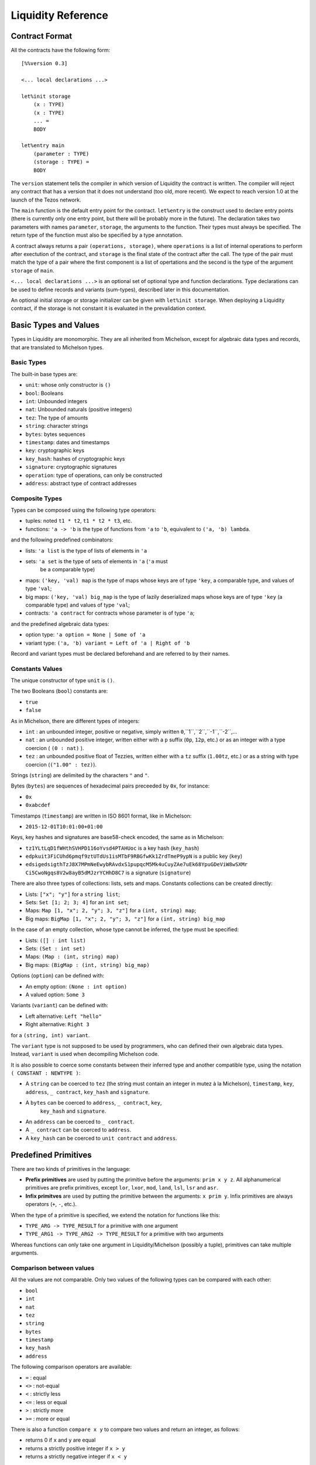 


Liquidity Reference
===================

Contract Format
---------------

All the contracts have the following form::

 [%%version 0.3]
 
 <... local declarations ...>
 
 let%init storage
     (x : TYPE)
     (x : TYPE)
     ... =
     BODY
 
 let%entry main
     (parameter : TYPE)
     (storage : TYPE) =
     BODY


The ``version`` statement tells the compiler in which version of
Liquidity the contract is written. The compiler will reject any
contract that has a version that it does not understand (too old, more
recent). We expect to reach version 1.0 at the launch of the Tezos
network.

The ``main`` function is the default entry point for the contract.
``let%entry`` is the construct used to declare entry points (there is
currently only one entry point, but there will be probably more in the
future).  The declaration takes two parameters with names
``parameter``, ``storage``, the arguments to the function. Their types must
always be specified. The return type of the function must also be
specified by a type annotation.

A contract always returns a pair ``(operations, storage)``, where
``operations`` is a list of internal operations to perform after
exectution of the contract, and ``storage`` is the final state of the
contract after the call. The type of the pair must match the type of a
pair where the first component is a list of opertations and the second
is the type of the argument ``storage`` of ``main``.

``<... local declarations ...>`` is an optional set of optional type and
function declarations. Type declarations can be used to define records
and variants (sum-types), described later in this documentation.

An optional initial storage or storage initializer can be given with
``let%init storage``. When deploying a Liquidity contract, if the
storage is not constant it is evaluated in the prevalidation context.

Basic Types and Values
----------------------

Types in Liquidity are monomorphic. They are all inherited from
Michelson, except for algebraic data types and records, that are
translated to Michelson types.

Basic Types
~~~~~~~~~~~

The built-in base types are:

- ``unit``: whose only constructor is ``()``
- ``bool``: Booleans
- ``int``: Unbounded integers
- ``nat``: Unbounded naturals (positive integers)
- ``tez``: The type of amounts
- ``string``: character strings
- ``bytes``: bytes sequences
- ``timestamp``: dates and timestamps
- ``key``: cryptographic keys
- ``key_hash``: hashes of cryptographic keys
- ``signature``: cryptographic signatures
- ``operation``: type of operations, can only be constructed
- ``address``: abstract type of contract addresses

Composite Types
~~~~~~~~~~~~~~~
  
Types can be composed using the following type operators:

- tuples: noted ``t1 * t2``, ``t1 * t2 * t3``, etc.
- functions: ``'a -> 'b`` is the type of functions from ``'a`` to
  ``'b``, equivalent to ``('a, 'b) lambda``.

and the following predefined combinators:
  
- lists: ``'a list`` is the type of lists of elements in ``'a``
- sets: ``'a set`` is the type of sets of elements in ``'a`` (``'a`` must
   be a comparable type)
- maps: ``('key, 'val) map`` is the type of maps whose keys are of type
  ``'key``, a comparable type, and values of type ``'val``;
- big maps: ``('key, 'val) big_map`` is the type of lazily
  deserialized maps whose keys are of type ``'key`` (a comparable
  type) and values of type ``'val``;
- contracts: ``'a contract`` for contracts whose parameter is of type ``'a``;
  
and the predefined algebraic data types:

- option type: ``'a option = None | Some of 'a``
- variant type: ``('a, 'b) variant = Left of 'a | Right of 'b``

Record and variant types must be declared beforehand and are referred
to by their names.


Constants Values
~~~~~~~~~~~~~~~~

The unique constructor of type ``unit`` is ``()``.

The two Booleans (``bool``) constants are:

* ``true``
* ``false``

As in Michelson, there are different types of integers:

* ``int`` : an unbounded integer, positive or negative, simply written ``0``,``1``,``2``,``-1``,``-2``,...
* ``nat`` : an unbounded positive integer, written either with a ``p`` suffix (``0p``, ``12p``, etc.) or as an integer with a type coercion ( ``(0 : nat)`` ).
* ``tez`` : an unbounded positive float of Tezzies, written either with a ``tz`` suffix (``1.00tz``, etc.) or as a string with type coercion (``("1.00" : tez)``).

Strings (``string``) are delimited by the characters ``"`` and ``"``.

Bytes (``bytes``) are sequences of hexadecimal pairs preceeded by ``0x``, for
instance:

* ``0x``
* ``0xabcdef``

Timestamps (``timestamp``) are written in ISO 8601 format, like in Michelson:

* ``2015-12-01T10:01:00+01:00``

Keys, key hashes and signatures are base58-check encoded, the same as in Michelson:

* ``tz1YLtLqD1fWHthSVHPD116oYvsd4PTAHUoc`` is a key hash (``key_hash``)
* ``edpkuit3FiCUhd6pmqf9ztUTdUs1isMTbF9RBGfwKk1ZrdTmeP9ypN`` is a public
  key (``key``)
*
  ``edsigedsigthTzJ8X7MPmNeEwybRAvdxS1pupqcM5Mk4uCuyZAe7uEk68YpuGDeViW8wSXMr
  Ci5CwoNgqs8V2w8ayB5dMJzrYCHhD8C7`` is a signature (``signature``)

There are also three types of collections: lists, sets and
maps. Constants collections can be created directly:

* Lists: ``["x"; "y"]`` for a ``string list``;
* Sets: ``Set [1; 2; 3; 4]`` for an ``int set``;
* Maps: ``Map [1, "x"; 2, "y"; 3, "z"]`` for a ``(int, string) map``;
* Big maps: ``BigMap [1, "x"; 2, "y"; 3, "z"]`` for a ``(int, string) big_map``

In the case of an empty collection, whose type cannot be inferred, the type must be specified:

* Lists: ``([] : int list)``
* Sets: ``(Set : int set)``
* Maps: ``(Map : (int, string) map)``
* Big maps: ``(BigMap : (int, string) big_map)``

Options (``option``) can be defined with:

* An empty option: ``(None : int option)``
* A valued option: ``Some 3``

Variants (``variant``) can be defined with:

* Left alternative: ``Left "hello"``
* Right alternative: ``Right 3``

for a ``(string, int) variant``.

The ``variant`` type is not supposed to be used by programmers, who
can defined their own algebraic data types. Instead, ``variant`` is
used when decompiling Michelson code.

It is also possible to coerce some constants between their inferred
type and another compatible type, using the notation
``( CONSTANT : NEWTYPE )``:

* A ``string`` can be coerced to ``tez`` (the string must contain an
  integer in mutez à la Michelson), ``timestamp``, ``key``,
  ``address``, ``_ contract``, ``key_hash`` and ``signature``.
* A ``bytes`` can be coerced to ``address``, ``_ contract``, ``key``,
   ``key_hash`` and ``signature``.
* An ``address`` can be coerced to ``_ contract``.
* A ``_ contract`` can be coerced to ``address``.
* A ``key_hash`` can be coerced to ``unit contract`` and ``address``.


Predefined Primitives
---------------------

There are two kinds of primitives in the language:

* **Prefix primitives** are used by putting the primitive before the
  arguments: ``prim x y z``. All alphanumerical primitives are prefix
  primitives, except ``lor``, ``lxor``, ``mod``, ``land``, ``lsl``,
  ``lsr`` and ``asr``.
* **Infix primitves** are used by putting the primitive between the
  arguments: ``x prim y``. Infix primitives are always operators
  (``+``, ``-``, etc.).

When the type of a primitive is specified, we extend the notation for
functions like this:

* ``TYPE_ARG -> TYPE_RESULT`` for a primitive with one argument
* ``TYPE_ARG1 -> TYPE_ARG2 -> TYPE_RESULT`` for a primitive with two arguments

Whereas functions can only take one argument in Liquidity/Michelson
(possibly a tuple), primitives can take multiple arguments.

Comparison between values
~~~~~~~~~~~~~~~~~~~~~~~~~

All the values are not comparable. Only two values of the following
types can be compared with each other:

* ``bool``
* ``int``
* ``nat``
* ``tez``
* ``string``
* ``bytes``
* ``timestamp``
* ``key_hash``
* ``address``

The following comparison operators are available:

* ``=`` : equal
* ``<>`` : not-equal
* ``<`` : strictly less
* ``<=`` : less or equal
* ``>`` : strictly more
* ``>=`` : more or equal

There is also a function ``compare x y`` to compare two values and return
an integer, as follows:

* returns 0 if ``x`` and ``y`` are equal
* returns a strictly positive integer if ``x > y``
* returns a strictly negative integer if ``x < y``

The ``Current`` module
~~~~~~~~~~~~~~~~~~~~~~

* ``Current.balance: unit -> tez``: returns the balance of the current
  contract. The balance contains the amount of tez that was sent by
  the current operation. It is translated to ``BALANCE`` in Michelson.

  Example::

    let bal = Current.balance() in
    ...
    
* ``Current.time: unit -> timestamp``: returns the timestamp of the
  block in which the transaction is included. This value is chosen by
  the baker that is including the transaction, so it should not be
  used as a reliable source of alea.  It is translated to ``NOW`` in
  Michelson.

  Example::
    
    let now = Current.time () in
    ...
    
* ``Current.amount: unit -> tez``: returns the amount of tez
  transferred by the current operation (standard or internal
  transaction). It is translated to ``AMOUNT`` in Michelson.

  Example::

    let received = Current.amount() in
    ...
    
* ``Current.gas: unit -> nat``: returns the amount of gas available to
  execute the rest of the transaction. It is translated to
  ``STEPS_TO_QUOTA`` in Michelson.

  Example::

    let remaining_gas = Current.gas () in
    if remaining_gas < 1000p then
      Current.failwith ("not enough gas", remaining_gas);
    ...
  
* ``Current.source: unit -> address``: returns the address that
  initiated the current transaction in the blockchain. It is the same
  one for all the operations in the transaction, standard and
  internal. It is the address that paid the fees and storage cost, and
  signed the operation on the blockchain. It is translated to
  ``SOURCE`` in Michelson.

  Example::

    let addr = Current.source () in
    ...
    
* ``Current.sender: unit -> address``: returns the address that
  initiated the current operation. It is the same as the source for
  the toplevel operation, but it is the originating contract for
  internal operations. It is translated to ``SENDER`` in Michelson.

  Example::

    let addr = Current.sender () in
    ...
    
* ``failwith`` or ``Current.failwith: 'a -> 'b``: makes the current
  transaction and all its internal transactions fail. No modification
  is done to the context. The argument can be any value (often a
  string and some argument), the system will display it to explain why
  the transaction failed.

  Example::

    let remaining_gas = Current.gas () in
    if remaining_gas < 1000p then
      Current.failwith ("not enough gas", remaining_gas);
    ...
  
Operations on tuples
~~~~~~~~~~~~~~~~~~~~

* ``get t n``, ``Array.get t n`` and ``t.(n)`` where ``n`` is a
  constant positive-or-nul int: returns the ``n``-th element of the
  tuple ``t``. Tuples are translated to Michelson by pairing on the
  right, i.e. ``(a,b,c,d)`` becomes ``(a, (b, (c,d)))``. In this
  example, ``a`` is the ``0``-th element.

  Example::

    let x = (1,2,3,4) in
    let car = x.(0) in
    let cdr = x.(1) in
    if car <> 1 || car <> 2 then Current.failwith "Error !";
  
* ``set t n x``, ``Array.set t n x`` and ``t.(n) <- x`` where ``n`` is
  constant positive-or-nul int: returns the tuple where the ``n``-th element
  has been replaced by ``x``.

  Example::

    let x = (1,2,3,4) in
    let x0 = x.(0) <- 10 in
    let x1 = x0.(1) <- 11 in
    if x1 <> (10,11,3,4) then Current.failwith "Error !";

  
Operations on numeric values
~~~~~~~~~~~~~~~~~~~~~~~~~~~~

* ``+``: Addition. With the following types:
  
  * ``tez -> tez -> tez``
  * ``nat -> nat -> nat``
  * ``int|nat -> int|nat -> int``
  * ``timestamp -> int|nat -> timestamp``
  * ``int|nat -> timestamp -> timestamp``
    
    It is translated to ``ADD`` in Michelson.
    
* ``-``: Substraction. With the following types:
  
  * ``tez -> tez -> tez``
  * ``int|nat -> int|nat -> int``
  * ``timestamp -> int|nat -> timestamp``
  * ``timestamp -> timestamp -> int``
  * ``int|nat -> int`` (negation)
  
    It is translated to ``SUB`` in Michelson.

* ``*``: Multiplication. With the following types:

  * ``nat -> tez -> tez``
  * ``tez -> nat -> tez``
  * ``nat -> nat -> nat``
  * ``nat|int -> nat|int -> int``

    It is translated to ``MUL`` in Michelson.

    Example::

      (* conversion from nat to tez *)
      let v = 1000p in
      let amount = v * 1tz in
      ...

* ``/``: Euclidian division. With the following types:

  * ``nat -> nat -> ( nat * nat ) option``
  * ``int|nat -> int|nat -> ( int *  nat ) option``
  * ``tez -> nat -> ( tez * tez ) option``
  * ``tez -> tez -> ( nat * tez ) option``
  
    It is translated to ``EDIV`` in Michelson.

    Example::

      (* conversion from tez to nat *)
      let v = 1000tz in
      let (nat, rem_tez) = v / 1tz in
      ...
    
* ``~-``: Negation. Type: ``int|nat -> int``
  
    It is translated to ``NEG`` in Michelson.
  
* ``lor``, ``or`` and ``||``: OR with the following types:

  * ``bool -> bool -> bool``
  * ``nat -> nat -> nat``
  
    It is translated to ``OR`` in Michelson.
    
* ``&``, ``land`` and ``&&``: AND with the following types:

  * ``bool -> bool -> bool``
  * ``nat|int -> nat -> nat``
  
    It is translated to ``AND`` in Michelson.

* ``lxor``, ``xor``: Exclusive OR with the following types:

  * ``bool -> bool -> bool``
  * ``nat -> nat -> nat``
  
    It is translated to ``XOR`` in Michelson.
    
* ``not``: NOT

  * ``bool -> bool``
  * ``nat|int -> int`` (two-complement with sign negation)

    It is translated to ``NOT`` in Michelson.

* ``abs``: Absolute value. Type ``int -> int``

    It is translated to ``ABS`` in Michelson.

* ``is_nat``: Maybe positive. Type ``int -> nat option``. It is
  translated to ``IS_NAT`` in Michelson.

    Instead of using ``is_nat``, it is recommended to use a specific form
    of pattern matching::

      match%nat x with
      | Plus x -> ...
      | Minus x -> ...

* ``int``: To integer. Type ``nat -> int``

    It is translated to ``INT`` in Michelson.

* ``>>`` and ``lsr`` : Logical shift right. Type ``nat -> nat -> nat``

    It is translated to ``LSR`` in Michelson.

* ``<<`` and ``lsl`` : Logical shift left. Type ``nat -> nat -> nat``

    It is translated to ``LSL`` in Michelson.


Operations on contracts
~~~~~~~~~~~~~~~~~~~~~~~

* ``Contract.call: 'a contract -> tez -> 'a -> operation``. Forge an
  internal transaction. It is translated to ``TRANSFER_TOKENS`` in
  Michelson.

  Example::

    let contract =  (tz1... : unit contract) in
    let op = Contract.call contract 1000tz () in
    ...
    ([op], storage)
  
* ``Account.create: key_hash -> key_hash option -> bool -> tez ->
  operation * address``. Forge an operation to create a new
  (originated) account and returns its address. It is translated to
  ``CREATE_ACCOUNT`` in Michelson.

  Example::

    let not_delegatable = false in
    let (op, addr) =
      Account.create manager (Some delegate) not_delegatable 100tz
    in
    ...
    ([op], storage)
  
* ``Account.default: key_hash -> unit contract``. Returns the contract
  associated to the given ``key_hash``. Since this contract is not
  originated, it cannot contains code, so transfers to it cannot
  fail. It is translated to ``IMPLICIT_ACCOUNT`` in Michelson.

  Example::

    let key = edpk... in
    let key_hash = Crypto.hash_key key in
    let contract = Account.default key_hash in
    ...
  
* ``Contract.set_delegate: key_hash option -> operation``. Forge a
  delegation operation for the current contract. A ``None`` argument
  means that the contract should have no delegate (it falls back to
  its manager). The delegation operation will only be executed in an
  internal operation if it is returned at the end of the ``%entry``
  function. It is translated to ``SET_DELEGATE`` in Michelson.

  Example::

    let op1 = Contract.set_delegate (Some tz1...) in
    let op2 = Contract.set_delegate None in
    ...
    ([op1;op2], storage)
  
* ``Contract.address: _ contract -> address`` . Returns the address of
  a contract. It is translated to ``ADDRESS`` in Michelson.

  Example::

    let addr = Contract.address (Contract.self ()) in
    let map = Map.add addr contract map in
    ...
  
* ``Contract.at: address -> 'a contract option``. Returns the contract
  associated with the address and type annotation, if any. Must be
  annotated with the type of the contract. It is translated to
  ``CREATE_CONTRACT`` in Michelson.

  Example::

    match (Contract.at addr : (bool contract) option) with
    | None -> failwith ("Cannot recover bool contract from:", addr)
    | Some contract -> ...
  
    
* ``Contract.self: unit -> 'a contract``. Returns the current
  executing contract. It is translated to ``SELF`` in Michelson.

  Example::

    let contract = Contract.self () in
    ...
  
* ``Contract.create: key_hash -> key_hash option -> bool -> bool ->
  tez -> 'storage -> ('param -> 'storage -> operation list * 'storage)
  -> (operation, address)``. Forge an operation to originate a
  contract with code. The contract is only created when the operation
  is executed, so it must be returned by the transaction. Note that
  the code must be specified as an inline function with two arguments
  ``parameter`` and ``storage`` with type annotatinons. It is
  translated to ``CREATE_CONTRACT`` in Michelson.


  Example::

    let delegatable = true in
    let spendable = false in
    let contract_storage = (10tz,"Hello") in
    let (op, addr) =
       Contract.create manager (Some delegate) delegatable spendable
         10tz contract_storage
         (fun (parameter:string) (storage: tez * string) ->
         ...)
    in

    (* THIS WILL FAIL UNTIL THE OPERATION IS EXECUTED *)
    let new_contract = (Contract.at addr : string contract option) in
    ...
    ( [op], storage )
    
Cryptographic operations
~~~~~~~~~~~~~~~~~~~~~~~~
              
* ``Crypto.blake2b: bytes -> bytes``. Computes the cryptographic hash of
  a bytes with the cryptographic Blake2b function. It is translated to
  ``BLAKE2B`` in Michelson.

  Example::

    let hash = Crypto.blake2b (Bytes.pack map) in
    ...
  
* ``Crypto.sha256: bytes -> bytes``. Computes the cryptographic hash
  of a bytes with the cryptographic Sha256 function. It is translated
  to ``SHA256`` in Michelson.

  Example::

    let hash = Crypto.sha256 (Bytes.pack map) in
    ...
  
* ``Crypto.sha512: bytes -> bytes``. Computes the cryptographic hash of
  a bytes with the cryptographic Sha512 function. It is translated to ``SHA512`` in Michelson.

  Example::

    let hash = Crypto.sha512 (Bytes.pack map) in
    ...

  
* ``Crypto.hash_key: key -> key_hash``. Hash a public key and encode
  the hash in B58check. It is translated to ``HASH_KEY`` in Michelson.

  Example::

    let key_hash = Crypto.hash_key edpk1234... in
    let contract = Account.default key_hash in
    ...

  
* ``Crypto.check: key -> signature -> bytes -> bool``. Check that the
  signature corresponds to signing the sequence of bytes with the
  public key. It is translated to ``CHECK_SIGNATURE`` in Michelson.

  Example::

    let bytes = Crypto.blake2b (Bytes.pack param) in
    if not (Crypto.check key signature bytes) then
      failwith "You are not allowed to do that";
    ...
  
Operations on bytes
~~~~~~~~~~~~~~~~~~~
              
* ``Bytes.pack: 'a -> bytes``. Serialize any data to a binary
  representation in a sequence of bytes. It is translated to ``PACK``
  in Michelson.

  Example::

    let s = Bytes.pack [1;2;3;4;5] in
    let hash = Crypto.sha256 s in
    ...
  
* ``Bytes.unpack: bytes -> 'a option``. Deserialize a sequence of
  bytes to a value from which it was serialized. The expression must
  be annotated with the (option) type that it should return. It is
  translated to ``UNPACK`` in Michelson.

  Example::

    let s = Bytes.pack (1,2,3,4) in
    let t = (Bytes.unpack s : (int * int * int * int) option) in
    if t.(0) <> 1 then failwith "bad unpack";
    ...
  
* ``Bytes.length`` or ``Bytes.size: bytes -> nat``. Return the size of
  the sequence of bytes. It is translated to ``SIZE`` in Michelson.

  Example::

    let s = Bytes.pack (1,2,3,4) in
    let n = Bytes.length s in
    if n > 10p then failwith "serialization too long";
    ...
    
* ``Bytes.concat: bytes list -> bytes``. Append all the sequences of
  bytes of a list into a single sequence of bytes. It is translated to
  ``CONCAT`` in Michelson.

  Example::

    let s = Bytes.concat [ 0x616161; 0x616161 ] in
    if Bytes.length s <> 6 then failwith "bad concat !";
    ...
  
* ``Bytes.slice`` or ``Bytes.sub" of type ``nat -> nat -> bytes ->
  bytes option``. Extract a sequence of bytes within another sequence
  of bytes. ``None`` means that the position or length was invalid. It
  is translated to ``SLICE`` in Michelson.

  Example::

    let b = 0x616161 in
    let s = Bytes.concat [ b;b ] in
    let b' = Bytes.sub 3p 3p in
    if b <> b' then failwith "Bad concat or sub !";
    ...
  
* ``( @ ) : bytes -> bytes -> bytes``. Append two sequences of bytes into a
  single sequence of bytes. It is translated to ``CONCAT`` in
  Michelson.

  Example::

    let b = 0x616161 in
    let s = b @ b in
    let b' = Bytes.sub 3p 3p in
    if b <> b' then failwith "Bad concat or sub !";
    ...

Operations on strings
~~~~~~~~~~~~~~~~~~~~~

A string is a fixed sequence of characters. They are restricted to the
printable subset of 7-bit ASCII, plus some escaped characters (``\n``,
``\t``, ``\b``, ``\r``, ``\\``, ``\"``).


* ``String.length`` or ``String.size`` of type ``string ->
  nat``. Return the size of the string in characters. It is translated
  to ``SIZE`` in Michelson.

  Example::

    let s = "Hello world" in
    let len = String.length s in
    ...
  
* ``String.slice`` or ``String.sub`` with type ``nat -> nat -> string
  -> string option``. Return a substring of a string at the given
  position with the specified length, or ``None`` if invalid. It is
  translated to ``SLICE`` in Michelson.

  Example::

    let s = "Hello world" in
    let world = String.sub 6p 5p s in
    ...

* ``String.concat: string list -> string``. Append all strings of a
  list into a single string. It is translated to ``CONCAT`` in
  Michelson.

  Example::

    let s = String.concat [ "Hello"; " "; "World" ] in
    ...
  
* ``( @ ) : string -> string -> string``. Append two strings into a single
  string. It is translated to ``CONCAT`` in Michelson.

  Example::

    let s = "Hello " @ "World" in
    ...

Operations on lambdas
~~~~~~~~~~~~~~~~~~~~~

* ``Lambda.pipe`` or ``( |> )`` of type ``'a -> ('a -> 'b) -> 'b`` or ``'a
  -> ('a,'b) closure -> 'b``. Applies a function or closure to its
  argument.

   Example::
     
     let square (x : int) = x * x in
     let x = 23 |> square in
     ...

Operations on lists              
~~~~~~~~~~~~~~~~~~~

Lists are immutable data structures containing values (of any type)
that can only be accessed in a sequential order. Since they are
immutable, all **modification** primitives return a new list, and the
list given in argument is unmodified.

* ``( :: ) : 'a -> 'a list -> 'a list`` Add a new element at the head
  of the list. The previous list becomes the tail of the new list.

  Example::

    let new_list = "Hello" :: old_list in
    ...

* ``List.rev : 'a list -> 'a list`` Return the list in the reverse order.

  Example::

    let list = List.rev [7; 5;10] in
    (* list = [10; 5; 7] *)
    ...
  
* ``List.length`` or ``List.size: 'a list -> nat``. Return the length
  of the list. It is translated to ``SIZE`` in Michelson.

  Example::

    let size = List.length [10;20;30;40] in
    (* size = 4 *)
    ...
  
* ``List.iter: ('a -> unit) -> 'a list -> unit``. Iter the function on
  all the elements of a list. Since no value can be returned, it can
  only be used for side effects, i.e. to fail the transaction.  It is
  translated to ``ITER`` in Michelson.

  Example::

    List.iter (fun x ->
      if x < 10tz then failwith "error, element two small")
      list;
    ...
  
* ``List.fold: ('ele * 'acc -> unit) -> 'ele list -> 'acc ->
  'acc``. Iter on all elements of a list, while modifying an
  accumulator. It is translated to ``FOLD`` in Michelson.

  Example::

    let sum = List.fold (fun x ->
       let (ele, acc) = x in
       ele + acc
       ) [1;2;3;4;5] 0
    in
    ...

* ``List.map: ('src -> 'dst) -> 'src list -> 'dst list``. Return a
  list with the result of applying the function on each element of the
  list. It is translated to ``MAP`` in Michelson.

  Example::

    let list = List.map (fun x ->
      x + 1
      ) list in
    ...
  
* ``List.map_fold: ('src * 'acc -> 'dst * 'acc) -> 'src list -> 'acc
  -> 'dst list * 'acc``.  Return a list with the result of applying the
  function on each element of the list, plus an accumulator. It is
  translated to ``MAP_FOLD`` in Michelson.

  Example::

    let (list, acc) = List.map_fold (fun x ->
       let (ele, acc) = x in
       ( ele+1, ele+acc )
       ) [1;2;3;4;5] 0 in
    ...
  
Operations on sets
~~~~~~~~~~~~~~~~~~

Sets are immutable data structures containing uniq values (a
comparable type). Since they are immutable, all **modification**
primitives return a new updated set, and the set given in argument is
unmodified.

* ``Set.update: 'a -> bool -> 'a set -> 'a set``. Update a set for a
  particular element. If the boolean is ``true``, the element is
  added. If the boolean is ``false``, the element is removed. It is
  translated to ``UPDATE`` in Michelson.

  Example::

    let my_set = Set.update 3 true my_set in (* add 3 *)
    let my_set = Set.update 10 false my_set in (* remove 10 *)
    ...
  
* ``Set.add: 'a -> 'a set -> 'a set`` . Add an element to a set, if
  not present. It is translated to ``ADD`` in Michelson.

  Example::

    let my_set = Set.add 3 my_set in
    ...
  
* ``Set.remove: 'a -> 'a set -> 'a set``. Remove an element to a
  set, if present. It is translated to ``REMOVE`` in Michelson.

  Example::

    let my_set = Set.remove 10 my_set in
    ...
  
* ``Set.mem: 'a -> 'a set -> bool``. Return ``true`` if the element is
  in the set, ``false`` otherwise. It is translated to ``MEM`` in
  Michelson.

  Example::

    if not ( Set.mem 3 my_set ) then
      failwith "Missing integer 3 in int set";
    ...
  
* ``Set.cardinal`` or ``Set.size`` with type ``'a set -> nat``. Return
  the number of elements in the set. It is translated to ``SIZE`` in
  Michelson.

  Example::

    let cardinal = Set.size my_set in
    if cardinal < 10p then failwith "too few elements";
    ...
  
* ``Set.iter: ('ele -> unit) -> 'ele set -> unit``. Apply a function
  on all elements of the set. Since no value can be returned, it can
  only be used for side effects, i.e. to fail the transaction.  It is
  translated to ``ITER`` in Michelson.
  
  Example::

    Set.iter (fun ele ->
      if ele < 0 then failwith "negative integer") my_set;
    ...
  
* ``Set.fold: ('ele * 'acc -> unit) -> 'ele set -> 'acc ->
  'acc``. Apply a function on all elements of the set, updating an
  accumulator and returning it at the end. It is translated to
  ``FOLD`` in Michelson.

  Example::

    (* compute the sum of elements *)
    let sum = Set.fold (fun x ->
      let (ele, acc) = x in
      ele + acc
      ) my_set
    in
    ...
  
* ``Set.map: ('src -> 'dst) -> 'src set -> 'dst set``. Return a set
  where all elements are the result of applying the function on the
  elements of the former set. It is translated to ``MAP`` in
  Michelson.

  Example::
    
    let set_plus_one = Set.map (fun x -> x + 1) my_set in
    ...
  
* ``Set.map_fold: ('src * 'acc -> 'dst * 'acc) -> 'src set -> 'acc ->
  'dst set * 'acc``.  Apply a function on all the elements of a set,
  return a new set with the results of the function, and an
  accumulator updated at each step. It is translated to ``MAP_FOLD``
  in Michelson.

  Example::

    let (negated_set, min_elt) = Set.map_fold (fun (ele, acc) ->
       let acc = match acc with
         | None -> Some ele
         | Some acc -> Some (if acc > ele then ele else acc)
       in
       let negated_ele = -ele in
       (negated_ele, acc)
       ) my_set None
    in
    ...
    
Operations on maps
~~~~~~~~~~~~~~~~~~

Maps are immutable data structures containing associations between
keys (a comparable type) and values (any type). Since they are
immutable, all **modification** primitives return a new updated map,
and the map given in argument is unmodified.
  
* ``Map.add: 'key -> 'val -> ('key,'val) map -> ('key,'val)
  map``. Return a map with a new association between a key and a
  value. If an association previously existed for the same key, it is
  not present in the new map. It is translated to ``ADD`` in
  Michelson.

  Example::

    let map = ( Map : (int, string) map ) in
    let map = Map.add 1 "Hello" map in
    let map = Map.add 2 "World" map in
    ...

* ``Map.remove: 'key -> ('key,'val) map -> ('key,'val) map``. Return a
  map where any associated with the key has been removed. It is
  translated to ``REMOVE`` in Michelson.

  Example::

    let new_map = Map.remove param old_map in
    ...

* ``Map.find: 'key -> ('key,'val) map -> 'val option``. Return the
  value associated with a key in the map. It is translated to ``GET``
  in Michelson.

  Example::

    let v = match Map.find param my_map with
      | None -> failwith ("param is not in the map", param)
      | Some v -> v
    in
    ...

* ``Map.update: 'key -> 'val option -> ('key,'val) map -> ('key,'val)
  map``. Return a new map where the association between the key and
  the value has been removed (case ``None``) or added/updated (case
  ``Some v``). It is translated to ``UPDATE`` in Michelson.

  Example::

    let new_map = Map.update key None old_map in (* removed *)
    let new_map = Map.update key (Some v) new_map in (* added *)
    ...
  
* ``Map.mem: 'key -> ('key, 'val) map -> bool``. Return ``true`` if an
  association exists in the map for the key, ``false`` otherwise. It
  is translated to ``MEM`` in Michelson.

  Example::

    let sender = Current.sender () in
    if not ( Map.mem sender owners_map ) then
      failwith ("not allowed", sender);
    ...

* ``Map.cardinal`` or ``Map.size`` with type ``('key,'val) map ->
  nat``. Return the number of associations (i.e. uniq keys) in the
  map. It is translated to ``SIZE`` in Michelson.

  Example::

    if Map.size owners = 0 then
      failwith "you cannot remove all owners";
    ...
  
* ``Map.iter: ('key * 'val -> unit) -> ('key,'val) map ->
  unit``. Apply a function on all associations in the map. Since no
  value can be returned, it can only be used for side effects, i.e. to
  fail the transaction. It is translated to ``ITER`` in Michelson.

  Example::

    Map.iter (fun x ->
      let (key, val) = x in
      if val < 0 then
        failwith "No option should be negative"
      ) map;
    ...

* ``Map.fold: (('key * 'val) * 'acc -> unit) -> ('key,'val) map ->
  'acc -> 'acc``. Apply a function on all associations of the map,
  updating and returning an accumulator. It is translated to ``FOLD``
  in Michelson.

  Example::

    let sum_vals = Map.fold (fun x ->
      let ( (key, val), acc ) = x in
      acc + key
      ) map 0p
    in
    ...

* ``Map.map: ('key * 'src -> 'dst) -> ('key,'src) map -> ('key,'dst)
  map``. Apply a function on all associations of a map, and return a
  new map where keys are now associated with the return values of the
  function. It is translated to ``MAP`` in Michelson.

  Example::

    let negated_values = Map.map (fun x ->
      let (key, val) = x in
      - val
      ) map
    in
    ...

* ``Map.map_fold: (('key * 'src) * 'acc -> 'dst * 'acc) -> ('key,'src)
  map -> 'acc -> ('key,'dst) map * 'acc``.  Apply a function on all
  associations of a map, returning both a new map and an updated
  accumulator. It is translated to ``MAP_FOLD`` in Michelson.

  Example::

    let negated_values, min_key = Map.map_fold (fun x ->
      let ( (key, val) , acc ) = x in
      let acc = match acc with
        | None -> Some key
        | Some v -> if v < key then Some key else acc
      in
      ( - key, acc )
      ) map None
    in
    ...

  
Operations on Big maps
~~~~~~~~~~~~~~~~~~~~~~

Big maps are a specific kind of maps, optimized for storing. They can
be updated incrementally and scale to a high number of associations,
whereas standard maps will have an expensive serialization and
deserialization cost. You are limited by Michelson to one big map per
smart contract, that should appear as the first element of the storage.

* ``Map.find: 'key -> ('key,'val) big_map -> 'val option``. Return the
  value associated with a key in the map. It is translated to ``GET``
  in Michelson.

  Example::

    let v = match Map.find param my_map with
      | None -> failwith ("param is not in the map", param)
      | Some v -> v
    in
    ...

* ``Map.update: 'key -> 'val option -> ('key,'val) big_map -> ('key,'val)
  big_map``. Return a new map where the association between the key and
  the value has been removed (case ``None``) or added/updated (case
  ``Some v``). It is translated to ``UPDATE`` in Michelson.

  Example::

    let new_map = Map.update key None old_map in (* removed *)
    let new_map = Map.update key (Some v) new_map in (* added *)
    ...
  
* ``Map.mem: 'key -> ('key, 'val) big_map -> bool``. Return ``true`` if an
  association exists in the map for the key, ``false`` otherwise. It
  is translated to ``MEM`` in Michelson.

  Example::

    let sender = Current.sender () in
    if not ( Map.mem sender owners_map ) then
      failwith ("not allowed", sender);
    ...

Operations on generic collections
~~~~~~~~~~~~~~~~~~~~~~~~~~~~~~~~~

These primitives should not be used directly in Liquidity. They are
only used by the decompiler. They are automatically replaced during
typing by the corresponding primitive for the collection of the
argument (in either ``List``, ``Set``, ``Map``, ``String`` or
``Bytes``). However, they can be used to write some polymorphic code on
collections.

* ``Coll.update`` 
* ``Coll.mem``    
* ``Coll.find``   
* ``Coll.size``   
* ``Coll.concat`` 
* ``Coll.slice``  
* ``Coll.iter``   
* ``Coll.fold``   
* ``Coll.map``    
* ``Coll.map_fold``


From Michelson to Liquidity
---------------------------

Here is a table of how Michelson instructions translate to Liquidity:

  
* ``ADDRESS``: ``Contract.address addr``
* ``AMOUNT``: ``Current.amount()``
* ``ABS``: ``abs x``
* ``ADD``: ``x + y``
* ``AND``: ``x land y`` or ``x && y``
* ``BALANCE``: ``Current.balance()``
* ``BLAKE2B``: ``Crypto.blake2b bytes``
* ``CAR``: ``x.(0)``
* ``CDR``: ``x.(1)``
* ``CAST``: not available
* ``CHECK_SIGNATURE``: ``Crypto.check key sig bytes``
* ``COMPARE``: ``compare x y``
* ``CONCAT``: ``String.concat list`` or ``bytes.concat list``
* ``CONS``: ``x :: y``
* ``CONTRACT``
* ``CREATE_ACCOUNT``: ``Account.create``
* ``CREATE_CONTRACT``
* ``DIP``: automatic stack management
* ``DROP``: automatic stack management
* ``DUP``: automatic stack management
* ``EDIV``: ``x / y``
* ``EMPTY_MAP``: ``(Map : (int, string) map)``
* ``EMPTY_SET``: ``(Set : int set)``
* ``EQ``: ``x = y``
* ``EXEC``: ``x |> f``
* ``FAILWITH``: ``Current.failwith ("error",x)``
* ``GE``: ``x >= y``
* ``GET``: ``Map.find key map``
* ``GT``: ``x > y``
* ``HASH_KEY``: ``Crypto.hash_key k``
* ``IF``: ``if COND_EXPR then EXPR_IF_TRUE else EXPR_IF_FALSE``
* ``IF_CONS``: ``match list with [] -> EXPR | head :: tail -> EXPR``
* ``IF_LEFT``: ``match variant with Left x -> EXPR | Right x -> EXPR``
* ``IF_NONE``: ``match option with None -> EXPR | Some x -> EXPR``
* ``IMPLICIT_ACCOUNT``: ``Account.default keyhash``
* ``INT``: ``int x``
* ``ISNAT``:``is_nat x`` or ``match%int x with Plus x -> ... | Minus y -> ...``
* ``ITER``: ``Loop.loop (fun x -> ...; (cond, x')) x0``
* ``LAMBDA``: ``fun x -> ...``
* ``LE``: ``x <= y``
* ``LEFT``: ``Left x``
* ``LOOP``: ``Loop.loop (fun x -> ...; (cond, x')) x0``
* ``LOOP_LEFT``:
* ``LSL``: ``x lsl y`` or ``x << y``
* ``LSR`` ``x lsr y`` or ``x >> y``
* ``LT``: ``x < y``
* ``MAP``: ``List.map``, ``Set.map``, ``Map.map``
* ``MEM``: ``Set.mem ele set``, ``Map.mem key map``
* ``MUL``: ``x * y``
* ``NEG``: ``~- x``
* ``NEQ``: ``x <> y``
* ``NIL``: ``( [] : int list)``
* ``NONE``: ``(None : int option)``
* ``NOT``: ``not x``
* ``NOW``: ``Current.time ()``
* ``OR``: ``x lor y`` or ``x || y``
* ``PACK``: ``Bytes.pack x``
* ``PAIR``: ``( x, y )``
* ``PUSH``: automatic stack management
* ``RENAME``: automatic annotations management
* ``RIGHT``: ``Right x``
* ``SENDER``: ``Current.sender()``
* ``SIZE``: ``List.size list``, ``String.size``, ``Bytes.size``, ``Set.size``
* ``SELF``: ``Contract.self ()``
* ``SET_DELEGATE``: ``Contract.set_delegate (Some keyhash)``
* ``SHA256``: ``Crypto.sha256 bytes``
* ``SHA512``: ``Crypto.sha512 bytes``
* ``SLICE``: ``String.sub pos len string`` or ``Bytes.sub``
* ``SOME``: ``Some x``
* ``SOURCE``: ``Current.source()``
* ``STEPS_TO_QUOTA``: ``Current.gas()``
* ``SUB``: ``x - y``
* ``SWAP``: automatic stack management
* ``TRANSFER_TOKENS``: ``Contract.call contract amount param``
* ``UNIT``: ``()``
* ``UNPACK``: ``(unpack bytes : int list option)``
* ``UPDATE``: ``Set.update key true set`` or ``Map.update key (Some val) map``
* ``XOR``: ``x lxor y``

Liquidity Grammar
-----------------

Toplevel:

* ``[%%version`` FLOAT ``]``
* ``let%init storage =`` Expression
* ``let%entry main (parameter:`` Type ``) (storage:`` Type ``) =`` Expression
* ``type`` LIDENT ``=`` Type
* ``type`` LIDENT ``= {`` [ LIDENT ``:`` Type ``;``]+ ``}``
* ``type`` LIDENT ``= [ ``|`` UIDENT ``of`` Type ]+

Expression:

* LIDENT
* UIDENT ``.`` LIDENT
* Expression ``.`` LIDENT
* Expression ``.`` LIDENT ``<-`` Expression
* ``if`` Expression ``then`` Expression
* ``if`` Expression ``then`` Expression ``else`` Expression
* ``Contract.create`` Expression Expression Expression Expression
  Expression Expression ``(fun ( parameter:`` Type ``) (storage:``
  Type ``) ->`` Expression ``)``
* ``(Contract.at`` Expression ``:`` Type ``)``
* ``(Bytes.unpack`` Expression ``:`` Type ``option )``
* ``let`` LIDENT ``=`` Expression ``in`` Expression
* ``let%inline`` LIDENT ``=`` Expression ``in`` Expression
* Expression ``;`` Expression
* ``Loop.loop (fun`` LIDENT ``->`` Expression ``)`` Expression
* Expression Expression
* ``match%nat`` Expression ``with | Plus`` LIDENT ``->`` Expression ``| Minus`` LIDENT ``->`` Expression
* ``match`` Expression ``with | Left`` LIDENT ``->`` Expression ``| Right`` LIDENT ``->`` Expression
* ``match`` Expression ``with | [] ->`` Expression ``|`` LIDENT ``::`` LIDENT ``->`` Expression
* ``match`` Expression ``with`` [ ``|`` Pattern ``->`` Expression ]*
* ``Left`` Expression
* ``Right`` Expression
* ``Some`` Expression
* Expression ``::`` Expression
* Constant

Pattern:

* UIDENT
* UIDENT LIDENT
* ``_``
* ``(`` LIDENT [``,`` LIDENT]* ``)``

Type:

* ``unit``
* ``bool``
* ``int``
* ``nat``
* ``tez``
* ``string``
* ``bytes``
* ``timestamp``
* ``key``
* ``key_hash``
* ``signature``
* ``operation``
* ``address``
* Type ``option``
* Type ``list``
* Type ``contract``
* Type ``set``
* ``(`` Type ``,`` Type ``) variant``
* ``(`` Type ``,`` Type ``) map``
* ``(`` Type ``,`` Type ``) big_map``
* ``(`` Type ``,`` Type ``) variant``
* ``(`` Type ``,`` Type ``) variant``
* Type [ ``*`` Type]+
* Type ``->`` Type
* ``_``
* LIDENT
  
Constant:

* ``tz1...``
* ...  
